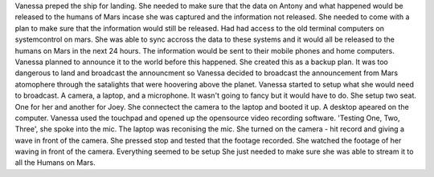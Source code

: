 Vanessa preped the ship for landing. She needed to make sure that the data on Antony and what happened would be released to the humans of Mars 
incase she was captured and the information not released. She needed to come with a plan to make sure that the information would still be released.
Had had access to the old terminal computers on systemcontrol on mars. She was able to sync accross the data to these systems and it would all be 
released to the humans on Mars in the next 24 hours. The information would be sent to their mobile phones and home computers. Vanessa planned to 
announce it to the world before this happened. She created this as a backup plan. 
It was too dangerous to land and broadcast the announcment so Vanessa decided to broadcast the announcement from Mars atomophere through the 
satalights that were hoovering above the planet. Vanessa started to setup what she would need to broadcast. A camera, a laptop, and a microphone. 
It wasn't going to fancy but it would have to do. She setup two seat. One for her and another for Joey. She connectect the camera to the laptop and
booted it up. A desktop apeared on the computer. Vanessa used the touchpad and opened up the opensource video recording software. 'Testing One, Two,
Three', she spoke into the mic. The laptop was reconising the mic. She turned on the camera - hit record and giving a wave in front of the camera.
She pressed stop and tested that the footage recorded. She watched the footage of her waving in front of the camera. Everything seemed to be setup
She just needed to make sure she was able to stream it to all the Humans on Mars.    
